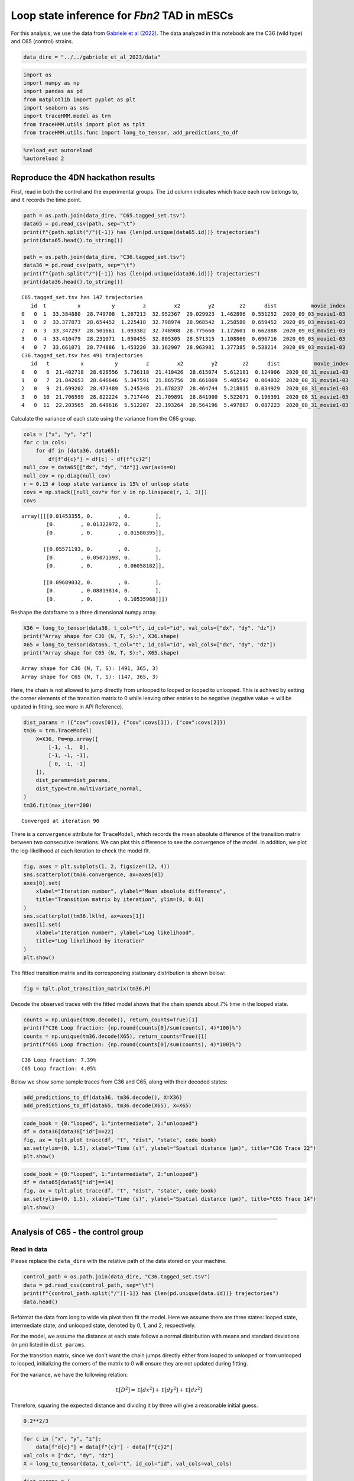 Loop state inference for *Fbn2* TAD in mESCs
============================================

For this analysis, we use the data from `Gabriele et al
(2022) <https://www.science.org/doi/10.1126/science.abn6583>`__. The
data analyzed in this notebook are the C36 (wild type) and C65 (control)
strains.

.. code:: ipython3

    data_dire = "../../gabriele_et_al_2023/data"

.. code:: ipython3

    import os
    import numpy as np
    import pandas as pd
    from matplotlib import pyplot as plt
    import seaborn as sns
    import traceHMM.model as trm
    from traceHMM.utils import plot as tplt
    from traceHMM.utils.func import long_to_tensor, add_predictions_to_df

.. code:: ipython3

    %reload_ext autoreload
    %autoreload 2

Reproduce the 4DN hackathon results
~~~~~~~~~~~~~~~~~~~~~~~~~~~~~~~~~~~

First, read in both the control and the experimental groups. The ``id``
column indicates which trace each row belongs to, and ``t`` records the
time point.

.. code:: ipython3

    path = os.path.join(data_dire, "C65.tagged_set.tsv")
    data65 = pd.read_csv(path, sep="\t")
    print(f"{path.split("/")[-1]} has {len(pd.unique(data65.id))} trajectories")
    print(data65.head().to_string())
    
    path = os.path.join(data_dire, "C36.tagged_set.tsv")
    data36 = pd.read_csv(path, sep="\t")
    print(f"{path.split("/")[-1]} has {len(pd.unique(data36.id))} trajectories")
    print(data36.head().to_string())


.. parsed-literal::

    C65.tagged_set.tsv has 147 trajectories
       id  t          x          y         z         x2         y2        z2      dist           movie_index
    0   0  1  33.384880  28.749708  1.267213  32.952367  29.029923  1.462896  0.551252  2020_09_03_movie1-03
    1   0  2  33.377873  28.654452  1.225418  32.798974  28.968542  1.258580  0.659452  2020_09_03_movie1-03
    2   0  3  33.347297  28.501661  1.093382  32.748908  28.775660  1.172601  0.662888  2020_09_03_movie1-03
    3   0  4  33.410479  28.231071  1.050455  32.805305  28.571315  1.108860  0.696716  2020_09_03_movie1-03
    4   0  7  33.661071  28.774886  1.453220  33.162907  28.963981  1.377385  0.538214  2020_09_03_movie1-03
    C36.tagged_set.tsv has 491 trajectories
       id   t          x          y         z         x2         y2        z2      dist           movie_index
    0   0   6  21.402718  28.628556  5.736118  21.410426  28.615074  5.612181  0.124906  2020_08_31_movie1-03
    1   0   7  21.842653  28.646646  5.347591  21.865756  28.661069  5.405542  0.064032  2020_08_31_movie1-03
    2   0   9  21.699202  28.473489  5.245348  21.678237  28.464744  5.218815  0.034929  2020_08_31_movie1-03
    3   0  10  21.706599  28.822224  5.717446  21.709891  28.841900  5.522071  0.196391  2020_08_31_movie1-03
    4   0  11  22.203565  28.649616  5.512207  22.193264  28.564196  5.497887  0.087223  2020_08_31_movie1-03


Calculate the variance of each state using the variance from the C65
group.

.. code:: ipython3

    cols = ["x", "y", "z"]
    for c in cols:
        for df in [data36, data65]:
            df[f"d{c}"] = df[c] - df[f"{c}2"]
    null_cov = data65[["dx", "dy", "dz"]].var(axis=0)
    null_cov = np.diag(null_cov)
    r = 0.15 # loop state variance is 15% of unloop state
    covs = np.stack([null_cov*v for v in np.linspace(r, 1, 3)])
    covs




.. parsed-literal::

    array([[[0.01453355, 0.        , 0.        ],
            [0.        , 0.01322972, 0.        ],
            [0.        , 0.        , 0.01580395]],
    
           [[0.05571193, 0.        , 0.        ],
            [0.        , 0.05071393, 0.        ],
            [0.        , 0.        , 0.06058182]],
    
           [[0.09689032, 0.        , 0.        ],
            [0.        , 0.08819814, 0.        ],
            [0.        , 0.        , 0.10535968]]])



Reshape the dataframe to a three dimensional numpy array.

.. code:: ipython3

    X36 = long_to_tensor(data36, t_col="t", id_col="id", val_cols=["dx", "dy", "dz"])
    print("Array shape for C36 (N, T, S):", X36.shape)
    X65 = long_to_tensor(data65, t_col="t", id_col="id", val_cols=["dx", "dy", "dz"])
    print("Array shape for C65 (N, T, S):", X65.shape)


.. parsed-literal::

    Array shape for C36 (N, T, S): (491, 365, 3)
    Array shape for C65 (N, T, S): (147, 365, 3)


Here, the chain is not allowed to jump directly from unlooped to looped
or looped to unlooped. This is achived by setting the corner elements of
the transition matrix to 0 while leaving other entries to be negative
(negative value -> will be updated in fitting, see more in API
Reference).

.. code:: ipython3

    dist_params = ({"cov":covs[0]}, {"cov":covs[1]}, {"cov":covs[2]})
    tm36 = trm.TraceModel(
        X=X36, Pm=np.array([
            [-1, -1,  0],
            [-1, -1, -1],
            [ 0, -1, -1]
        ]),
        dist_params=dist_params,
        dist_type=trm.multivariate_normal,
    )
    tm36.fit(max_iter=200)


.. parsed-literal::

    Converged at iteration 90


There is a ``convergence`` attribute for ``TraceModel``, which records
the mean absolute difference of the transition matrix between two
consecutive iterations. We can plot this difference to see the
convergence of the model. In addition, we plot the log-likelihood at
each iteration to check the model fit.

.. code:: ipython3

    fig, axes = plt.subplots(1, 2, figsize=(12, 4))
    sns.scatterplot(tm36.convergence, ax=axes[0])
    axes[0].set(
        xlabel="Iteration number", ylabel="Mean absolute difference",
        title="Transition matrix by iteration", ylim=(0, 0.01)
    )
    sns.scatterplot(tm36.lklhd, ax=axes[1])
    axes[1].set(
        xlabel="Iteration number", ylabel="Log likelihood",
        title="Log likelihood by iteration"
    )
    plt.show()



.. image:: gabriele_et_al_files/gabriele_et_al_13_0.png


The fitted transition matrix and its corresponding stationary
distribution is shown below:

.. code:: ipython3

    fig = tplt.plot_transition_matrix(tm36.P)



.. image:: gabriele_et_al_files/gabriele_et_al_15_0.png


Decode the observed traces with the fitted model shows that the chain
spends about 7% time in the looped state.

.. code:: ipython3

    counts = np.unique(tm36.decode(), return_counts=True)[1]
    print(f"C36 Loop fraction: {np.round(counts[0]/sum(counts), 4)*100}%")
    counts = np.unique(tm36.decode(X65), return_counts=True)[1]
    print(f"C65 Loop fraction: {np.round(counts[0]/sum(counts), 4)*100}%")


.. parsed-literal::

    C36 Loop fraction: 7.39%
    C65 Loop fraction: 4.05%


Below we show some sample traces from C36 and C65, along with their
decoded states:

.. code:: ipython3

    add_predictions_to_df(data36, tm36.decode(), X=X36)
    add_predictions_to_df(data65, tm36.decode(X65), X=X65)

.. code:: ipython3

    code_book = {0:"looped", 1:"intermediate", 2:"unlooped"}
    df = data36[data36["id"]==22]
    fig, ax = tplt.plot_trace(df, "t", "dist", "state", code_book)
    ax.set(ylim=(0, 1.5), xlabel="Time (s)", ylabel="Spatial distance (µm)", title="C36 Trace 22")
    plt.show()



.. image:: gabriele_et_al_files/gabriele_et_al_20_0.png


.. code:: ipython3

    code_book = {0:"looped", 1:"intermediate", 2:"unlooped"}
    df = data65[data65["id"]==14]
    fig, ax = tplt.plot_trace(df, "t", "dist", "state", code_book)
    ax.set(ylim=(0, 1.5), xlabel="Time (s)", ylabel="Spatial distance (µm)", title="C65 Trace 14")
    plt.show()



.. image:: gabriele_et_al_files/gabriele_et_al_21_0.png


--------------

Analysis of C65 - the control group
~~~~~~~~~~~~~~~~~~~~~~~~~~~~~~~~~~~

Read in data
^^^^^^^^^^^^

Please replace the ``data_dire`` with the relative path of the data
stored on your machine.

.. code:: ipython3

    control_path = os.path.join(data_dire, "C36.tagged_set.tsv")
    data = pd.read_csv(control_path, sep="\t")
    print(f"{control_path.split("/")[-1]} has {len(pd.unique(data.id))} trajectories")
    data.head()

Reformat the data from long to wide via pivot then fit the model. Here
we assume there are three states: looped state, intermediate state, and
unlooped state, denoted by 0, 1, and 2, respectively.

For the model, we assume the distance at each state follows a normal
distribution with means and standard deviations (in µm) listed in
``dist_params``.

For the transition matrix, since we don’t want the chain jumps directly
either from looped to unlooped or from unlooped to looped, initializing
the corners of the matrix to 0 will ensure they are not updated during
fitting.

For the variance, we have the following relation:

.. math::


   \mathbb E[D^2] = \mathbb E[dx^2] + \mathbb E[dy^2] + \mathbb E[dz^2]

Therefore, squaring the expected distance and dividing it by three will
give a reasonable initial guess.

.. code:: ipython3

    0.2**2/3

.. code:: ipython3

    for c in ["x", "y", "z"]:
        data[f"d{c}"] = data[f"{c}"] - data[f"{c}2"]
    val_cols = ["dx", "dy", "dz"]
    X = long_to_tensor(data, t_col="t", id_col="id", val_cols=val_cols)

.. code:: ipython3

    dist_params = (
            {"cov":np.diag(np.ones(3)*0.015)},
            {"cov":np.diag(np.ones(3)*0.05)},
            {"cov":np.diag(np.ones(3)*0.0727)}
    )
    # add localization errors to the distributions
    errs = [0.06, 0.06, 0.12]
    for c, e in zip(dist_params, errs):
        c["err"] = np.diag(np.ones(3)*2*e**2)
    tm3 = trm.TraceModel(
        X=X, Pm=np.array([
            [-1, -1,  0],
            [-1, -1, -1],
            [ 0, -1, -1]
        ]),
        dist_params=dist_params,
        dist_type=trm.multivariate_normal,
        # update_dist_params=["err"]
    )
    tm3.fit(max_iter=600)

.. code:: ipython3

    dist_params

There is a ``convergence`` attribute for ``TraceModel``, which records
the mean absolute difference of the transition matrix between two
consecutive iterations. We can plot this difference to see the
convergence of the model.

.. code:: ipython3

    fig, axes = plt.subplots(1, 2, figsize=(12, 4))
    sns.scatterplot(tm3.convergence, ax=axes[0])
    axes[0].set(
        xlabel="Iteration number", ylabel="Mean absolute difference",
        title="Transition matrix by iteration", ylim=(0, 0.01)
    )
    sns.scatterplot(tm3.lklhd, ax=axes[1])
    axes[1].set(
        xlabel="Iteration number", ylabel="Log likelihood",
        title="Log likelihood by iteration"
    )
    plt.show()

.. code:: ipython3

    tm3.loc_err

Plot the fitted transition matrix
^^^^^^^^^^^^^^^^^^^^^^^^^^^^^^^^^

We can see that the corner elements are indeed fixed and are not
updated. Moreover, the stationary distribution shows that in the long
run, the trace only spends 4.5% of its time in the looped state. This
coincides with the experiment design as C65 is the control group.

.. code:: ipython3

    fig = tplt.plot_transition_matrix(tm3.P)

.. code:: ipython3

    from collections import Counter
    pred = tm3.decode()
    Counter(pred[~np.isnan(X[:,:,0])])

Plot some sample trajectories
^^^^^^^^^^^^^^^^^^^^^^^^^^^^^

.. code:: ipython3

    # some trace IDs in the data
    pd.unique(data.id)[:10]

Note the decode method only accepts two-dimensional numpy array, with
each row being one trace.

.. code:: ipython3

    code_book = {0:"looped", 1:"intermediate", 2:"unlooped"}
    df = data[data.id==0].copy()
    t_range = np.arange(1, 366, 1, dtype="int")
    df = df.set_index("t").reindex(t_range).reset_index()
    df["state"] = tm3.decode(df[val_cols].values[None,:])[0]
    fig, ax = tplt.plot_trace(df, "t", "dist", "state", code_book)
    ax.set(ylim=(0,1))
    plt.show()

.. code:: ipython3

    df = data[data.id==2].copy()
    t_range = np.arange(1, 366, 1, dtype="int")
    df = df.set_index("t").reindex(t_range).reset_index()
    df["state"] = tm3.decode(df[val_cols].values[None,:])[0]
    fig, ax = tplt.plot_trace(df, "t", "dist", "state", code_book)
    ax.set(ylim=(0,1))
    plt.show()

Analysis of C36 - the experiment group
~~~~~~~~~~~~~~~~~~~~~~~~~~~~~~~~~~~~~~

Here we just repeat the same analysis for C65 and see if there are any
difference.

.. code:: ipython3

    experiment_path = os.path.join(data_dire, "C36.tagged_set.tsv")
    data = pd.read_csv(experiment_path, sep="\t")
    print(f"{experiment_path.split("/")[-1]} has {len(pd.unique(data.id))} trajectories")
    data.head()

.. code:: ipython3

    many_available_ids = data.groupby("id").count().sort_values("t").index[-150:]
    sub_data = data[data.id.isin(many_available_ids.values)]
    
    pivoted = sub_data.pivot(index="t", columns="id", values="dist")
    X = pivoted.values.T
    dist_params = (
        {"loc":0.15, "scale":0.1},
        {"loc":0.3, "scale":0.2},
        {"loc":0.45, "scale":0.1}
    )
    P = np.array([
        [-1, -1,  0],
        [-1, -1, -1],
        [ 0, -1, -1]
    ])
    tme = TraceModel(X=X, Pm=P, dist_params=dist_params)
    tme.fit(max_iter=200)

.. code:: ipython3

    fig, ax = plt.subplots(figsize=(8, 3))
    sns.scatterplot(tme.convergence, ax=ax)
    ax.set(
        xlabel="# of iteration",
        ylabel="Mean absolute difference",
        title="Difference between each iteration"
    )
    plt.show()

.. code:: ipython3

    fig = tplt.plot_transition_matrix(tme.P)

.. code:: ipython3

    pd.unique(sub_data.id)[10:20]

.. code:: ipython3

    df = sub_data[sub_data.id==34].copy()
    df["state"] = tme.decode(df["dist"].values[None,:])[0]
    fig, ax = tplt.plot_trace(df, "t", "dist", "state", code_book)


